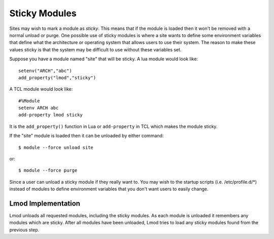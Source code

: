 .. _sticky_modules-label:

Sticky Modules
==============

Sites may wish to mark a module as *sticky*.  This means that if the
module is loaded then it won't be removed with a normal unload or
purge.  One possible use of sticky modules is where a site wants to
define some environment variables that define what the architecture or
operating system that allows users to use their system.  The reason to
make these values sticky is that the system may be difficult to use
without these variables set.

Suppose you have a module named "site" that will be sticky.  A lua
module would look like::

    setenv("ARCH","abc")
    add_property("lmod","sticky")

A TCL module would look like::

    #%Module
    setenv ARCH abc
    add-property lmod sticky

It is the ``add_property()`` function in Lua or ``add-property`` in
TCL which makes the module sticky.

If the "site" module is loaded then it can be unloaded by either
command::

    $ module --force unload site

or::

    $ module --force purge


Since a user can unload a sticky module if they really want to.  You
may wish to the startup scripts (i.e. /etc/profile.d/*) instead of
modules to define environment variables that you don't want users to
easily change.


Lmod Implementation
~~~~~~~~~~~~~~~~~~~

Lmod unloads all requested modules, including the sticky modules.  As
each module is unloaded it remembers any modules which are
sticky. After all modules have been unloaded, Lmod tries to load any
sticky modules found from the previous step.
